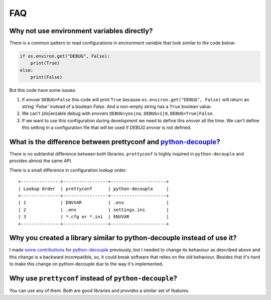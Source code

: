 FAQ
---

Why not use environment variables directly?
~~~~~~~~~~~~~~~~~~~~~~~~~~~~~~~~~~~~~~~~~~~

There is a common pattern to read configurations in environment variable that
look similar to the code below:

.. code-block:: python

    if os.environ.get("DEBUG", False):
        print(True)
    else:
        print(False)

But this code have some issues:

#. If *envvar* ``DEBUG=False`` this code will print ``True`` because
   ``os.environ.get("DEBUG", False)`` will return an string `'False'` instead
   of a boolean `False`. And a non-empty string has a ``True`` boolean value.
#. We can't (dis|en)able debug with *envvars* ``DEBUG=yes|no``, ``DEBUG=1|0``,
   ``DEBUG=True|False``.
#. If we want to use this configuration during development we need to define
   this *envvar* all the time. We can't define this setting in a configuration
   file that will be used if `DEBUG` *envvar* is not defined.


What is the difference between prettyconf and python-decouple_?
~~~~~~~~~~~~~~~~~~~~~~~~~~~~~~~~~~~~~~~~~~~~~~~~~~~~~~~~~~~~~~~

There is no subtantial difference between both libraries. ``prettyconf`` is
highly inspired in ``python-decouple`` and provides almost the same API.

There is a small difference in configuration lookup order::

    +---------------+-----------------+---------------------+
    | Lookup Order  | prettyconf      | python-decouple     |
    +---------------+-----------------+---------------------+
    | 1             | ENVVAR          | .env                |
    | 2             | .env            | settings.ini        |
    | 3             | *.cfg or *.ini  | ENVVAR              |
    +---------------+-----------------+---------------------+


Why you created a library similar to python-decouple instead of use it?
~~~~~~~~~~~~~~~~~~~~~~~~~~~~~~~~~~~~~~~~~~~~~~~~~~~~~~~~~~~~~~~~~~~~~~~

I made some_ contributions_ for python-decouple_ previously, but I needed
to change its behaviour as described above and this change is a backward
incompatible, so, it could break software that relies on the old behaviour.
Besides that it's hard to make this change on python-decouple due to the way
it's implemented.

.. _some: https://github.com/henriquebastos/python-decouple/pull/4
.. _contributions: https://github.com/henriquebastos/python-decouple/pull/5

Why use ``prettyconf`` instead of ``python-decouple``?
~~~~~~~~~~~~~~~~~~~~~~~~~~~~~~~~~~~~~~~~~~~~~~~~~~~~~~

You can use any of them. Both are good libraries and provides a similar set of
features.


.. _`python-decouple`: https://github.com/henriquebastos/python-decouple

